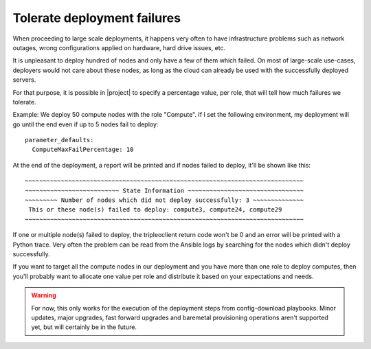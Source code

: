 Tolerate deployment failures
============================

When proceeding to large scale deployments, it happens very often to have
infrastructure problems such as network outages, wrong configurations applied
on hardware, hard drive issues, etc.

It is unpleasant to deploy hundred of nodes and only have a few of them which
failed. On most of large-scale use-cases, deployers would not care about
these nodes, as long as the cloud can already be used with the successfully
deployed servers.

For that purpose, it is possible in |project|  to specify a percentage value,
per role, that will tell how much failures we tolerate.

Example: We deploy 50 compute nodes with the role "Compute". If I set the
following environment, my deployment will go until the end even if up to 5
nodes fail to deploy::

  parameter_defaults:
    ComputeMaxFailPercentage: 10

At the end of the deployment, a report will be printed and if nodes failed to
deploy, it'll be shown like this::

  ~~~~~~~~~~~~~~~~~~~~~~~~~~~~~~~~~~~~~~~~~~~~~~~~~~~~~~~~~~~~~~~~~~~~~~~~~~~~~
  ~~~~~~~~~~~~~~~~~~~~~~~~~~ State Information ~~~~~~~~~~~~~~~~~~~~~~~~~~~~~~~~
  ~~~~~~~~~ Number of nodes which did not deploy successfully: 3 ~~~~~~~~~~~~~~
   This or these node(s) failed to deploy: compute3, compute24, compute29
  ~~~~~~~~~~~~~~~~~~~~~~~~~~~~~~~~~~~~~~~~~~~~~~~~~~~~~~~~~~~~~~~~~~~~~~~~~~~~~

If one or multiple node(s) failed to deploy, the tripleoclient return code
won't be 0 and an error will be printed with a Python trace. Very often the
problem can be read from the Ansible logs by searching for the nodes which
didn't deploy successfully.

If you want to target all the compute nodes in our deployment and you have more
than one role to deploy computes, then you'll probably want to allocate one
value per role and distribute it based on your expectations and needs.

.. Warning::

   For now, this only works for the execution of the deployment steps
   from config-download playbooks. Minor updates, major upgrades, fast forward
   upgrades and baremetal provisioning operations aren't supported yet, but
   will certainly be in the future.
